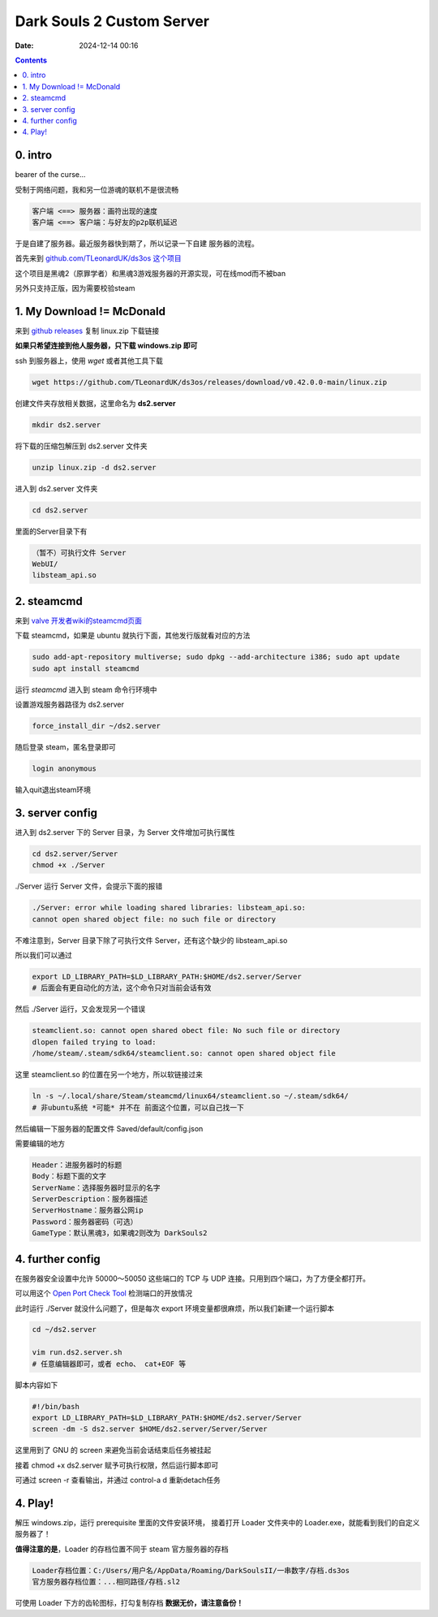Dark Souls 2 Custom Server
##########################
:date: 2024-12-14 00:16

.. contents::

0. intro
--------

bearer of the curse...

受制于网络问题，我和另一位游魂的联机不是很流畅

.. code-block:: text

   客户端 <==> 服务器：画符出现的速度
   客户端 <==> 客户端：与好友的p2p联机延迟

于是自建了服务器。最近服务器快到期了，所以记录一下自建
服务器的流程。

首先来到 `github.com/TLeonardUK/ds3os 这个项目 <https://github.com/TLeonardUK/ds3os>`_

这个项目是黑魂2（原罪学者）和黑魂3游戏服务器的开源实现，可在线mod而不被ban

另外只支持正版，因为需要校验steam

1. My Download != McDonald
--------------------------

来到 `github releases <https://github.com/TLeonardUK/ds3os/releases>`_
复制 linux.zip 下载链接

**如果只希望连接到他人服务器，只下载 windows.zip 即可**

ssh 到服务器上，使用 *wget* 或者其他工具下载

.. code-block:: shell

	wget https://github.com/TLeonardUK/ds3os/releases/download/v0.42.0.0-main/linux.zip

创建文件夹存放相关数据，这里命名为 **ds2.server**

.. code-block:: shell

	mkdir ds2.server

将下载的压缩包解压到 ds2.server 文件夹

.. code-block:: shell

	unzip linux.zip -d ds2.server

进入到 ds2.server 文件夹

.. code-block:: shell

	cd ds2.server

里面的Server目录下有

.. code-block:: text
		
		（暂不）可执行文件 Server
		WebUI/
		libsteam_api.so

2. steamcmd
-----------

来到 `valve 开发者wiki的steamcmd页面 <https://developer.valvesoftware.com/wiki/SteamCMD>`_

下载 steamcmd，如果是 ubuntu 就执行下面，其他发行版就看对应的方法

.. code-block:: shell

		sudo add-apt-repository multiverse; sudo dpkg --add-architecture i386; sudo apt update
		sudo apt install steamcmd


运行 *steamcmd* 进入到 steam 命令行环境中

设置游戏服务器路径为 ds2.server

.. code-block:: shell

	force_install_dir ~/ds2.server


随后登录 steam，匿名登录即可

.. code-block:: shell

	login anonymous

输入quit退出steam环境

3. server config
----------------

进入到 ds2.server 下的 Server 目录，为 Server 文件增加可执行属性

.. code-block:: shell

   cd ds2.server/Server
   chmod +x ./Server

./Server 运行 Server 文件，会提示下面的报错

.. code-block:: text
   
   ./Server: error while loading shared libraries: libsteam_api.so:
   cannot open shared object file: no such file or directory

不难注意到，Server 目录下除了可执行文件 Server，还有这个缺少的 libsteam_api.so

所以我们可以通过

.. code-block:: shell

	export LD_LIBRARY_PATH=$LD_LIBRARY_PATH:$HOME/ds2.server/Server
	# 后面会有更自动化的方法，这个命令只对当前会话有效



然后 ./Server 运行，又会发现另一个错误

.. code-block:: text

   steamclient.so: cannot open shared obect file: No such file or directory
   dlopen failed trying to load:
   /home/steam/.steam/sdk64/steamclient.so: cannot open shared object file

这里 steamclient.so 的位置在另一个地方，所以软链接过来

.. code-block:: shell

	ln -s ~/.local/share/Steam/steamcmd/linux64/steamclient.so ~/.steam/sdk64/
	# 非ubuntu系统 *可能* 并不在 前面这个位置，可以自己找一下

然后编辑一下服务器的配置文件 Saved/default/config.json

需要编辑的地方

.. code-block:: text

   Header：进服务器时的标题
   Body：标题下面的文字
   ServerName：选择服务器时显示的名字
   ServerDescription：服务器描述
   ServerHostname：服务器公网ip
   Password：服务器密码（可选）
   GameType：默认黑魂3，如果魂2则改为 DarkSouls2

4. further config
-----------------

在服务器安全设置中允许 50000～50050 这些端口的 TCP 与 UDP 连接。只用到四个端口，为了方便全都打开。

可以用这个 `Open Port Check Tool <https://www.yougetsignal.com/tools/open-ports/>`_
检测端口的开放情况

此时运行 ./Server 就没什么问题了，但是每次 export 环境变量都很麻烦，所以我们新建一个运行脚本

.. code-block:: shell

	cd ~/ds2.server

	vim run.ds2.server.sh
	# 任意编辑器即可，或者 echo、 cat+EOF 等

脚本内容如下

.. code-block:: text

   #!/bin/bash
   export LD_LIBRARY_PATH=$LD_LIBRARY_PATH:$HOME/ds2.server/Server
   screen -dm -S ds2.server $HOME/ds2.server/Server/Server

这里用到了 GNU 的 screen 来避免当前会话结束后任务被挂起

接着 chmod +x ds2.server 赋予可执行权限，然后运行脚本即可

可通过 screen -r 查看输出，并通过 control-a d 重新detach任务

4. Play!
--------

解压 windows.zip，运行 prerequisite 里面的文件安装环境，
接着打开 Loader 文件夹中的 Loader.exe，就能看到我们的自定义服务器了！

**值得注意的是**，Loader 的存档位置不同于 steam 官方服务器的存档

.. code-block:: text

   Loader存档位置：C:/Users/用户名/AppData/Roaming/DarkSoulsII/一串数字/存档.ds3os
   官方服务器存档位置：...相同路径/存档.sl2

可使用 Loader 下方的齿轮图标，打勾复制存档 **数据无价，请注意备份！**
